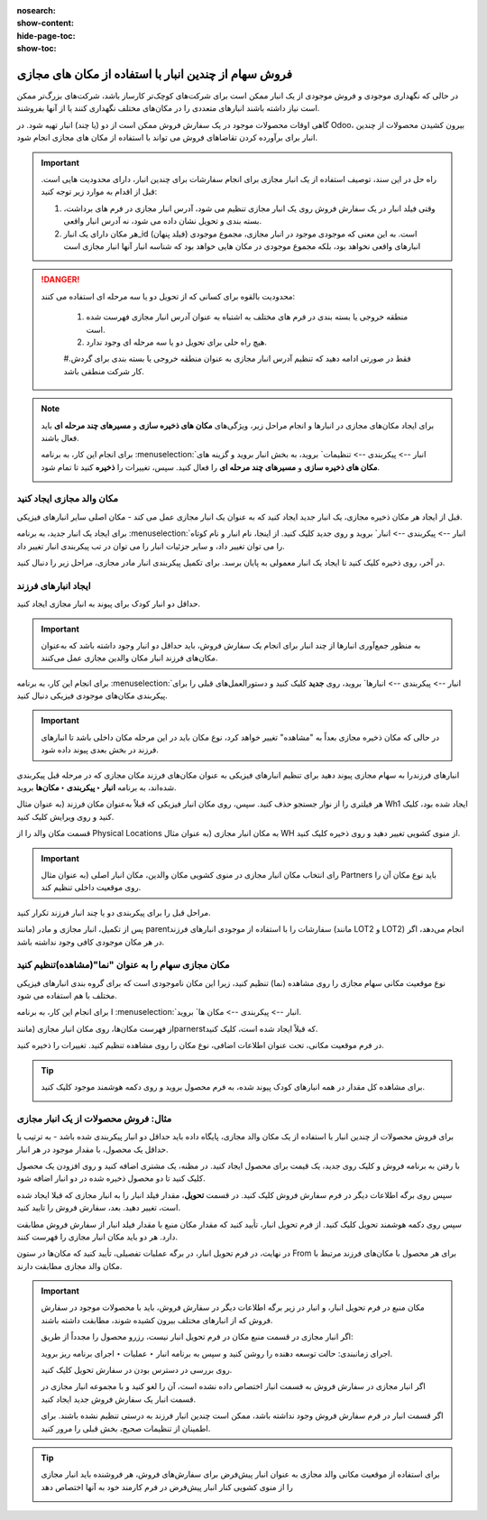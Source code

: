 :nosearch:
:show-content:
:hide-page-toc:
:show-toc:


=============================================================
فروش سهام از چندین انبار با استفاده از مکان های مجازی
=============================================================


در حالی که نگهداری موجودی و فروش موجودی از یک انبار ممکن است برای شرکت‌های کوچک‌تر کارساز باشد، شرکت‌های بزرگ‌تر ممکن است نیاز داشته باشند انبارهای متعددی را در مکان‌های مختلف نگهداری کنند یا از آنها بفروشند.


گاهی اوقات محصولات موجود در یک سفارش فروش ممکن است از دو (یا چند) انبار تهیه شود. در Odoo، بیرون کشیدن محصولات از چندین انبار برای برآورده کردن تقاضاهای فروش می تواند با استفاده از مکان های مجازی انجام شود.


.. important::
    راه حل در این سند، توصیف استفاده از یک انبار مجازی برای انجام سفارشات برای چندین انبار، دارای محدودیت هایی است. قبل از اقدام به موارد زیر توجه کنید:

    #. وقتی فیلد انبار در یک سفارش فروش روی یک انبار مجازی تنظیم می شود، آدرس انبار مجازی در فرم های برداشت، بسته بندی و تحویل نشان داده می شود، نه آدرس انبار واقعی.

    #. هر مکان دارای یک انبار_id (فیلد پنهان) است. به این معنی که موجودی موجود در انبار مجازی، مجموع موجودی انبارهای واقعی نخواهد بود، بلکه مجموع موجودی در مکان هایی خواهد بود که شناسه انبار آنها انبار مجازی است



.. Danger::
    محدودیت بالقوه برای کسانی که از تحویل دو یا سه مرحله ای استفاده می کنند:

     #. منطقه خروجی یا بسته بندی در فرم های مختلف به اشتباه به عنوان آدرس انبار مجازی فهرست شده است.

     #. هیچ راه حلی برای تحویل دو یا سه مرحله ای وجود ندارد.

     #.فقط در صورتی ادامه دهید که تنظیم آدرس انبار مجازی به عنوان منطقه خروجی یا بسته بندی برای گردش کار شرکت منطقی باشد.



.. note::
    برای ایجاد مکان‌های مجازی در انبارها و انجام مراحل زیر، ویژگی‌های **مکان های ذخیره سازی** و **مسیرهای چند مرحله ای** باید فعال باشند.

    برای انجام این کار، به برنامه  :menuselection:`انبار --> پیکربندی --> تنظیمات` بروید، به بخش انبار بروید و گزینه های **مکان های ذخیره سازی** و **مسیرهای چند مرحله ای** را فعال کنید. سپس، تغییرات را **ذخیره** کنید تا تمام شود.

    .. image:: ./img/advancedoperations/o20.jpg
        :align: center
        :alt: انبار 


مکان والد مجازی ایجاد کنید
---------------------------------------------------
قبل از ایجاد هر مکان ذخیره مجازی، یک انبار جدید ایجاد کنید که به عنوان یک انبار مجازی عمل می کند - مکان اصلی سایر انبارهای فیزیکی.


.. spoiler:: چرا یک انبار "مجازی"؟

    انبارهای مجازی برای شرکت هایی که دارای انبارهای فیزیکی متعدد هستند عالی هستند. این به این دلیل است که زمانی ممکن است وضعیتی پیش بیاید که انبار یک محصول خاص تمام شود، اما انبار دیگری همچنان انبار موجود باشد. در این مورد، از موجودی این دو (یا چند) انبار می توان برای انجام یک سفارش فروش استفاده کرد.

    انبار "مجازی" به عنوان یک جمع کننده واحد از تمام موجودی ذخیره شده در انبارهای فیزیکی شرکت عمل می کند و (برای اهداف ردیابی) برای ایجاد سلسله مراتبی از مکان ها در Odoo استفاده می شود.



برای ایجاد یک انبار جدید، به برنامه  :menuselection:`انبار --> پیکربندی --> انبار` بروید و روی جدید کلیک کنید. از اینجا، نام انبار و نام کوتاه را می توان تغییر داد، و سایر جزئیات انبار را می توان در تب پیکربندی انبار تغییر داد.

در آخر، روی ذخیره کلیک کنید تا ایجاد یک انبار معمولی به پایان برسد. برای تکمیل پیکربندی انبار مادر مجازی، مراحل زیر را دنبال کنید.


.. image:: ./img/advancedoperations/o21.jpg
    :align: center
    :alt: انبار 


ایجاد انبارهای فرزند
-------------------------------------
حداقل دو انبار کودک برای پیوند به انبار مجازی ایجاد کنید.


.. important::
    به منظور جمع‌آوری انبارها از چند انبار برای انجام یک سفارش فروش، باید حداقل دو انبار وجود داشته باشد که به‌عنوان مکان‌های فرزند انبار مکان والدین مجازی عمل می‌کنند.



برای انجام این کار، به برنامه  :menuselection:`انبار --> پیکربندی --> انبارها` بروید، روی **جدید** کلیک کنید و دستورالعمل‌های قبلی را برای پیکربندی مکان‌های موجودی فیزیکی دنبال کنید.

.. example::

    انبار والد
    انبار: انبار مجازی
    مکان WH:
    انبارهای فرزند
    انبارها: انبار A و انبار B
    مکان: Wh1 و Wh2

    .. image:: ./img/advancedoperations/o22.jpg
        :align: center
        :alt: انبار 


.. important::
    در حالی که مکان ذخیره مجازی بعداً به "مشاهده" تغییر خواهد کرد، نوع مکان باید در این مرحله مکان داخلی باشد تا انبارهای فرزند در بخش بعدی پیوند داده شود.


انبارهای فرزندرا به سهام مجازی پیوند دهید
برای تنظیم انبارهای فیزیکی به عنوان مکان‌های فرزند مکان مجازی که در مرحله قبل پیکربندی شده‌اند، به برنامه **انبار ‣ پیکربندی ‣ مکان‌ها** بروید.

هر فیلتری را از نوار جستجو حذف کنید. سپس، روی مکان انبار فیزیکی که قبلاً به‌عنوان مکان فرزند (به عنوان مثال Wh1 ایجاد شده بود، کلیک کنید و روی ویرایش کلیک کنید.

قسمت مکان والد را از Physical Locations به مکان انبار مجازی (به عنوان مثال WH از منوی کشویی تغییر دهید و روی ذخیره کلیک کنید.

.. important::
    
    رای انتخاب مکان انبار مجازی در منوی کشویی مکان والدین، مکان انبار اصلی (به عنوان مثال Partners باید نوع مکان آن را روی موقعیت داخلی تنظیم کند.


.. image:: ./img/advancedoperations/o23.jpg
    :align: center
    :alt: انبار 


مراحل قبل را برای پیکربندی دو یا چند انبار فرزند تکرار کنید.

پس از تکمیل، انبار مجازی و مادر (مانند parentسفارشات را با استفاده از موجودی انبارهای فرزند (مانند LOT2 و LOT2) انجام می‌دهد، اگر در هر مکان موجودی کافی وجود نداشته باشد.




مکان مجازی سهام را به عنوان "نما"(مشاهده)تنظیم کنید
-----------------------------------------------------------------------

نوع موقعیت مکانی سهام مجازی را روی مشاهده (نما) تنظیم کنید، زیرا این مکان ناموجودی است که برای گروه بندی انبارهای فیزیکی مختلف با هم استفاده می شود.

برای انجام این کار، به برنامه I :menuselection:`انبار --> پیکربندی --> مکان ها` بروید.

از فهرست مکان‌ها، روی مکان انبار مجازی (مانندparnerstکه قبلاً ایجاد شده است، کلیک کنید.

در فرم موقعیت مکانی، تحت عنوان اطلاعات اضافی، نوع مکان را روی مشاهده تنظیم کنید. تغییرات را ذخیره کنید.


.. image:: ./img/advancedoperations/o24.jpg
    :align: center
    :alt: انبار 


.. tip::
    برای مشاهده کل مقدار در همه انبارهای کودک پیوند شده، به فرم محصول بروید و روی دکمه هوشمند موجود کلیک کنید.

    .. image:: ./img/advancedoperations/o25.jpg
        :align: center
        :alt: انبار 


مثال: فروش محصولات از یک انبار مجازی
----------------------------------------------------------------
برای فروش محصولات از چندین انبار با استفاده از یک مکان والد مجازی، پایگاه داده باید حداقل دو انبار پیکربندی شده باشد - به ترتیب با حداقل یک محصول، با مقدار موجود در هر انبار.



با رفتن به برنامه فروش و کلیک روی جدید، یک قیمت برای محصول ایجاد کنید. در مظنه، یک مشتری اضافه کنید و روی افزودن یک محصول کلیک کنید تا دو محصول ذخیره شده در دو انبار اضافه شود.

سپس روی برگه اطلاعات دیگر در فرم سفارش فروش کلیک کنید. در قسمت **تحویل**، مقدار فیلد انبار را به انبار مجازی که قبلا ایجاد شده است، تغییر دهید. بعد، سفارش فروش را تایید کنید.


.. image:: ./img/advancedoperations/o26.jpg
    :align: center
    :alt: انبار 


سپس روی دکمه هوشمند تحویل کلیک کنید. از فرم تحویل انبار، تأیید کنید که مقدار مکان منبع با مقدار فیلد انبار از سفارش فروش مطابقت دارد. هر دو باید مکان انبار مجازی را فهرست کنند.

در نهایت، در فرم تحویل انبار، در برگه عملیات تفصیلی، تأیید کنید که مکان‌ها در ستون From برای هر محصول با مکان‌های فرزند مرتبط با مکان والد مجازی مطابقت دارند.


.. image:: ./img/advancedoperations/o27.jpg
    :align: center
    :alt: انبار 

.. important::
    مکان منبع در فرم تحویل انبار، و انبار در زیر برگه اطلاعات دیگر در سفارش فروش، باید با محصولات موجود در سفارش فروش که از انبارهای مختلف بیرون کشیده شوند، مطابقت داشته باشند.

    اگر انبار مجازی در قسمت منبع مکان در فرم تحویل انبار نیست، رزرو محصول را مجدداً از طریق:

    اجرای زمانبندی: حالت توسعه دهنده را روشن کنید و سپس به برنامه انبار ‣ عملیات ‣ اجرای برنامه ریز بروید.

    روی بررسی در دسترس بودن در سفارش تحویل کلیک کنید.

    اگر انبار مجازی در سفارش فروش به قسمت انبار اختصاص داده نشده است، آن را لغو کنید و با مجموعه انبار مجازی در قسمت انبار یک سفارش فروش جدید ایجاد کنید.

    اگر قسمت انبار در فرم سفارش فروش وجود نداشته باشد، ممکن است چندین انبار فرزند به درستی تنظیم نشده باشند. برای اطمینان از تنظیمات صحیح، بخش قبلی را مرور کنید.


.. tip::
    برای استفاده از موقعیت مکانی والد مجازی به عنوان انبار پیش‌فرض برای سفارش‌های فروش، هر فروشنده باید انبار مجازی را از منوی کشویی کنار انبار پیش‌فرض در فرم کارمند خود به آنها اختصاص دهد

    .. image:: ./img/advancedoperations/o28.jpg
        :align: center
        :alt: انبار 